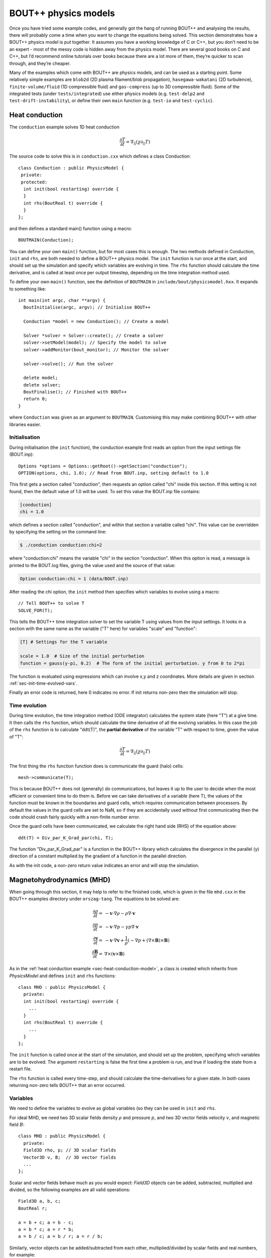 .. _sec-equations:

BOUT++ physics models
=====================

Once you have tried some example codes, and generally got the hang of
running BOUT++ and analysing the results, there will probably come a
time when you want to change the equations being solved. This section
demonstrates how a BOUT++ physics model is put together. It assumes
you have a working knowledge of C or C++, but you don’t need to be an
expert - most of the messy code is hidden away from the physics
model. There are several good books on C and C++, but I’d recommend
online tutorials over books because there are a lot more of them,
they’re quicker to scan through, and they’re cheaper.

Many of the examples which come with BOUT++ are physics models, and
can be used as a starting point. Some relatively simple examples are
``blob2d`` (2D plasma filament/blob propagation),
``hasegawa-wakatani`` (2D turbulence), ``finite-volume/fluid`` (1D
compressible fluid) and ``gas-compress`` (up to 3D compressible
fluid). Some of the integrated tests (under ``tests/integrated``) use
either physics models (e.g. ``test-delp2`` and
``test-drift-instability``), or define their own ``main`` function
(e.g. ``test-io`` and ``test-cyclic``).

.. _sec-heat-conduction-model:

Heat conduction
---------------

The ``conduction`` example solves 1D heat conduction

 .. math::

   \frac{\partial T}{\partial t} = \nabla_{||}(\chi\partial_{||} T)

The source code to solve this is in ``conduction.cxx`` which defines a class
Conduction::

    class Conduction : public PhysicsModel {
     private:
     protected:
      int init(bool restarting) override {
      }
      int rhs(BoutReal t) override {
      }
    };

and then defines a standard main() function using a macro::

    BOUTMAIN(Conduction);

You can define your own ``main()`` function, but for most cases this
is enough.  The two methods defined in Conduction, ``init`` and
``rhs``, are both needed to define a BOUT++ physics model. The
``init`` function is run once at the start, and should set up the
simulation and specify which variables are evolving in time.  The
``rhs`` function should calculate the time derivative, and is called
at least once per output timestep, depending on the time integration
method used.

To define your own ``main()`` function, see the definition of ``BOUTMAIN``
in ``include/bout/physicsmodel.hxx``. It expands to something like::

      int main(int argc, char **argv) {
        BoutInitialise(argc, argv); // Initialise BOUT++

        Conduction *model = new Conduction(); // Create a model

        Solver *solver = Solver::create(); // Create a solver
        solver->setModel(model); // Specify the model to solve
        solver->addMonitor(bout_monitor); // Monitor the solver

        solver->solve(); // Run the solver

        delete model;
        delete solver;
        BoutFinalise(); // Finished with BOUT++
        return 0;
      }

where ``Conduction`` was given as an argument to
``BOUTMAIN``. Customising this may make combining BOUT++ with other
libraries easier.

Initialisation
~~~~~~~~~~~~~~

During initialisation (the ``init`` function), the conduction example
first reads an option from the input settings file (BOUT.inp)::

    Options *options = Options::getRoot()->getSection("conduction");
    OPTION(options, chi, 1.0); // Read from BOUT.inp, setting default to 1.0

This first gets a section called "conduction", then requests an option
called "chi" inside this section. If this setting is not found, then
the default value of 1.0 will be used.  To set this value the BOUT.inp
file contains:

.. code-block:: bash

    [conduction]
    chi = 1.0

which defines a section called "conduction", and within that section a
variable called "chi".  This value can be overridden by specifying the
setting on the command line:


.. code-block:: bash

    $ ./conduction conduction:chi=2

where "conduction:chi" means the variable "chi" in the section
"conduction". When this option is read, a message is printed to the
BOUT.log files, giving the value used and the source of that value:

.. code-block:: bash

    Option conduction:chi = 1 (data/BOUT.inp)

After reading the chi option, the ``init`` method then specifies which
variables to evolve using a macro::

    // Tell BOUT++ to solve T
    SOLVE_FOR(T);

This tells the BOUT++ time integration solver to set the variable T
using values from the input settings.  It looks in a section with the
same name as the variable ("T" here) for variables "scale" and
"function":

.. code-block:: bash

    [T] # Settings for the T variable

    scale = 1.0  # Size of the initial perturbation
    function = gauss(y-pi, 0.2)  # The form of the initial perturbation. y from 0 to 2*pi

The function is evaluated using expressions which can involve x,y and
z coordinates. More details are given in section
:ref:`sec-init-time-evolved-vars`.

Finally an error code is returned, here 0 indicates no error. If init
returns non-zero then the simulation will stop.

Time evolution
~~~~~~~~~~~~~~

During time evolution, the time integration method (ODE integrator)
calculates the system state (here "T") at a give time. It then calls
the ``rhs`` function, which should calculate the time derivative of
all the evolving variables. In this case the job of the ``rhs``
function is to calculate "ddt(T)", the **partial derivative** of the
variable "T" with respect to time, given the value of "T":

 .. math::

   \frac{\partial T}{\partial t} = \nabla_{||}(\chi\partial_{||} T)

The first thing the ``rhs`` function function does is communicate the
guard (halo) cells::

    mesh->communicate(T);

This is because BOUT++ does not (generally) do communications, but
leaves it up to the user to decide when the most efficient or
convenient time to do them is. Before we can take derivatives of a
variable (here T), the values of the function must be known in the
boundaries and guard cells, which requires communication between
processors. By default the values in the guard cells are set to NaN,
so if they are accidentally used without first communicating then the
code should crash fairly quickly with a non-finite number error.

Once the guard cells have been communicated, we calculate the right
hand side (RHS) of the equation above::

    ddt(T) = Div_par_K_Grad_par(chi, T);


The function "Div_par_K_Grad_par" is a function in the BOUT++ library
which calculates the divergence in the parallel (y) direction of a
constant multiplied by the gradient of a function in the parallel
direction.

As with the init code, a non-zero return value indicates an error and
will stop the simulation.

Magnetohydrodynamics (MHD)
--------------------------

When going through this section, it may help to refer to the finished
code, which is given in the file ``mhd.cxx`` in the BOUT++ examples
directory under ``orszag-tang``. The equations to be solved are:

.. math::

   {{\frac{\partial \rho}{\partial t}}} =& -\mathbf{v}\cdot\nabla\rho - \rho\nabla\cdot\mathbf{v} \\
       {{\frac{\partial p}{\partial t}}} =& -\mathbf{v}\cdot\nabla p - \gamma p\nabla\cdot\mathbf{v} \\
       {{\frac{\partial \mathbf{v}}{\partial t}}} =& -\mathbf{v}\cdot\nabla\mathbf{v} +
       \frac{1}{\rho}(-\nabla p +
       (\nabla\times\mathbf{B})\times\mathbf{B}) \\ {{\frac{\partial \mathbf{B}}{\partial t}}} =&
       \nabla\times(\mathbf{v}\times\mathbf{B})

As in the :ref:`heat conduction example <sec-heat-conduction-model>`,
a class is created which inherits from `PhysicsModel` and defines
``init`` and ``rhs`` functions::

    class MHD : public PhysicsModel {
      private:
      int init(bool restarting) override {
        ...
      }
      int rhs(BoutReal t) override {
        ...
      }
    };


The ``init`` function is called once at the start of the simulation,
and should set up the problem, specifying which variables are to be
evolved.  The argument ``restarting`` is false the first time a
problem is run, and true if loading the state from a restart file.

The ``rhs`` function is called every time-step, and should calculate
the time-derivatives for a given state. In both cases returning
non-zero tells BOUT++ that an error occurred.

Variables
~~~~~~~~~

We need to define the variables to evolve as global variables (so they
can be used in ``init`` and ``rhs``.

For ideal MHD, we need two 3D scalar fields density :math:`\rho` and
pressure :math:`p`, and two 3D vector fields velocity :math:`v`, and
magnetic field :math:`B`::

    class MHD : public PhysicsModel {
      private:
      Field3D rho, p; // 3D scalar fields
      Vector3D v, B;  // 3D vector fields
      ...
    };

Scalar and vector fields behave much as you would expect: `Field3D`
objects can be added, subtracted, multiplied and divided, so the
following examples are all valid operations::

    Field3D a, b, c;
    BoutReal r;

    a = b + c; a = b - c;
    a = b * c; a = r * b;
    a = b / c; a = b / r; a = r / b;

Similarly, vector objects can be added/subtracted from each other,
multiplied/divided by scalar fields and real numbers, for example::

    Vector3D a, b, c;
    Field3D f;
    BoutReal r;

    a = b + c; a = b - c;
    a = b * f; a = b * r;
    a = b / f; a = b / r;

In addition the dot and cross products are represented by ``*`` and
:math:`\wedge` \ symbols::

    Vector3D a, b, c;
    Field3D f;

    f = a * b // Dot-product
    a = b ^ c // Cross-product

For both scalar and vector field operations, so long as the result of an
operation is of the correct type, the usual C/C++ shorthand notation can
be used::

    Field3D a, b;
    Vector3D v, w;

    a += b; v *= a; v -= w; v ^= w; // valid
    v *= w; // NOT valid: result of dot-product is a scalar

**Note**: The operator precedence for :math:`\wedge` is lower than
``+``, ``*`` and ``/`` so it is recommended to surround ``a ^ b`` with
braces. 
    
Evolution equations
~~~~~~~~~~~~~~~~~~~

At this point we can tell BOUT++ which variables to evolve, and where
the state and time-derivatives will be stored. This is done using the
``bout_solve(variable, name)`` function in ``physics_init``::

    int physics_init(bool restarting) {
      bout_solve(rho, "density");
      bout_solve(p,   "pressure");
      v.covariant = true; // evolve covariant components
      bout_solve(v,   "v");
      B.covariant = false; // evolve contravariant components
      bout_solve(B,   "B");

      return 0;
    }

The name given to this function will be used in the output and restart
data files. These will be automatically read and written depending on
input options (see :ref:`sec-options`). Input options based on these
names are also used to initialise the variables.

If the name of the variable in the output file is the same as the
variable name, you can use a shorthand macro. In this case, we could use
this shorthand for ``v`` and ``B``::

    SOLVE_FOR(v);
    SOLVE_FOR(B);

To make this even shorter, we can use macros ``SOLVE_FOR2``,
``SOLVE_FOR3``, ..., ``SOLVE_FOR6`` to shorten our initialisation code
to

::

    int init(bool restarting) override {
      ...
      bout_solve(rho, "density");
      bout_solve(p,   "pressure");
      v.covariant = true; // evolve covariant components
      B.covariant = false; // evolve contravariant components
      SOLVE_FOR2(v, B);
      ...
      return 0;
    }

Vector quantities can be stored in either covariant or contravariant
form. The value of the ``covariant`` property when ``bout_solve`` (or
``SOLVE_FOR``) is called is the form which is evolved in time and
saved to the output file.
    
The equations to be solved can now be written in the ``rhs``
function. The value passed to the function (``BoutReal t``) is the
simulation time - only needed if your equations contain time-dependent
sources or similar terms. To refer to the time-derivative of a variable
``var``, use ``ddt(var)``. The ideal MHD equations can be written as::

    
    int rhs(BoutReal t) override {
      ddt(rho) = -V_dot_Grad(v, rho) - rho*Div(v);
      ddt(p) = -V_dot_Grad(v, p) - g*p*Div(v);
      ddt(v) = -V_dot_Grad(v, v) + ( (Curl(B)^B) - Grad(p) ) / rho;
      ddt(B) = Curl(v^B);
    }

Where the differential operators ``vector = Grad(scalar)``,
``scalar = Div(vector)``, and ``vector = Curl(vector)`` are used. For
the density and pressure equations, the
:math:`\mathbf{v}\cdot\nabla\rho` term could be written as
``v*Grad(rho)``, but this would then use central differencing in the
Grad operator. Instead, the function ``V_dot_Grad`` uses upwinding
methods for these advection terms. In addition, the ``Grad`` function
will not operate on vector objects (since result is neither scalar nor
vector), so the :math:`\mathbf{v}\cdot\nabla\mathbf{v}` term CANNOT be
written as ``v*Grad(v)``.

.. _sec-inputopts:

Input options
~~~~~~~~~~~~~

Note that in the above equations the extra parameter ``g`` has been
used for the ratio of specific heats. To enable this to be set in the
input options file (see :ref:`sec-options`), we use the ``options``
object in the initialisation function::


    class MHD : public PhysicsModel {
      private:
      BoutReal gamma;

      int init(bool restarting) override {
        Options *globalOptions = Options::getRoot();
        Options *options = globalOptions->getSection("mhd");

        options->get("g", g, 5.0/3.0);
        ...

This specifies that an option called “g” in a section called “mhd”
should be put into the variable ``gamma``. If the option could not be
found, or was of the wrong type, the variable should be set to a
default value of :math:`5/3`. The value used will be printed to the
output file, so if ``g`` is not set in the input file the following
line will appear::

          Option mhd:g = 1.66667 (default)

This function can be used to get integers and booleans. To get
strings, there is the function (``char* options.getString(section,
name)``. To separate options specific to the physics model, these
options should be put in a separate section, for example here the
“mhd” section has been specified.

Most of the time, the name of the variable (e.g. ``g``) will be the
same as the identifier in the options file (“g”). In this case, there
is the macro

::

    OPTION(options, g, 5.0/3.0);

which is equivalent to

::

    options->get("g", g, 5.0/3.0);

See :ref:`sec-options` for more details of how to use the input
options.

Communication
~~~~~~~~~~~~~

If you plan to run BOUT++ on more than one processor, any operations
involving derivatives will require knowledge of data stored on other
processors. To handle the necessary parallel communication, there is
the ``mesh->communicate`` function. This takes care of where the data
needs to go to/from, and only needs to be told which variables to
transfer.

If you only need to communicate a small number (up to 5 currently) of
variables then just call the ``mesh->communicate`` function directly.
For the MHD code, we need to communicate the variables ``rho,p,v,B``
at the beginning of the ``physics_run`` function before any
derivatives are calculated::

    int rhs(BoutReal t) override {
      mesh->communicate(rho, p, v, B);

If you need to communicate lots of variables, or want to change at
run-time which variables are evolved (e.g. depending on input
options), then you can create a group of variables and communicate
them later. To do this, first create a `FieldGroup` object , in this
case called ``comms`` , then use the add method. This method does no
communication, but records which variables to transfer when the
communication is done later.

::

    class MHD : public PhysicsModel {
      private:
      FieldGroup comms;

      int init(bool restarting) override {
        ...
        comms.add(rho);
        comms.add(p);
        comms.add(v);
        comms.add(B);
        ...

The ``comms.add()`` routine can be given any number of variables at
once (there’s no practical limit on the total number of variables
which are added to a `FieldGroup` ), so this can be shortened to

::

    
     comms.add(rho, p, v, B);

To perform the actual communication, call the ``mesh->communicate``
function with the group. In this case we need to communicate all these
variables before performing any calculations, so call this function at
the start of the ``rhs`` routine::

    int rhs(BoutReal t) override {
      mesh->communicate(comms);
      .
      .
      .

In many situations there may be several groups of variables which can
be communicated at different times. The function ``mesh->communicate``
consists of a call to ``mesh->send`` followed by ``mesh->wait`` which
can be done separately to interleave calculations and communications.
This will speed up the code if parallel communication bandwidth is a
problem for your simulation.

In our MHD example, the calculation of ``ddt(rho)`` and ``ddt(p)``
does not require ``B``, so we could first communicate ``rho``, ``p``,
and ``v``, send ``B`` and do some calculations whilst communications
are performed::

    int rhs(BoutReal t) override {
      mesh->communicate(rho, p, v); // sends and receives rho, p and v
      comm_handle ch = mesh->send(B);// only send B

      ddt(rho) = ...
      ddt(p) = ...

      mesh->wait(ch); // now wait for B to arrive

      ddt(v) = ...
      ddt(B) = ...

      return 0;
    }

This scheme is not used in ``mhd.cxx``, partly for clarity, and partly
because currently communications are not a significant bottleneck (too
much inefficiency elsewhere!).

When a differential is calculated, points on neighbouring cells are
assumed to be in the guard cells. There is no way to calculate the
result of the differential in the guard cells, and so after every
differential operator the values in the guard cells are invalid.
Therefore, if you take the output of one differential operator and use
it as input to another differential operator, you must perform
communications (and set boundary conditions) first. See
:ref:`sec-diffops`.

Error handling
~~~~~~~~~~~~~~

Finding where bugs have occurred in a (fairly large) parallel code is
a difficult problem. This is more of a concern for developers of
BOUT++ (see the developers manual), but it is still useful for the
user to be able to hunt down bug in their own code, or help narrow
down where a bug could be occurring.

If you have a bug which is easily reproduceable i.e. it occurs almost
immediately every time you run the code, then the easiest way to hunt
down the bug is to insert lots of ``output.write`` statements (see
:ref:`sec-logging`). Things get harder when a bug only occurs after a
long time of running, and/or only occasionally. For this type of
problem, a useful tool can be the message stack. An easy way to use
this message stack is to use the ``TRACE`` macro::

	{
      	  TRACE("Some message here"); // message pushed
	
	} // Scope ends, message popped

This will push the message, then pop the message when the current
scope ends (except when an exception occurs).  The error message will
also have the file name and line number appended, to help find where
an error occurred. The run-time overhead of this should be small, but
can be removed entirely if the compile-time flag ``-DCHECK`` is not
defined or set to ``0``. This turns off checking, and ``TRACE``
becomes an empty macro.  It is possible to use standard ``printf``
like formatting with the trace macro, for example.
 
::

	{
      	  TRACE("The value of i is %d and this is an arbitrary %s", i, "string"); // message pushed
	} // Scope ends, message popped

In the ``mhd.cxx`` example each part of the ``rhs`` function is
trace'd. If an error occurs then at least the equation where it
happened will be printed::

    {
      TRACE("ddt(rho)");
      ddt(rho) = -V_dot_Grad(v, rho) - rho*Div(v);
    }


Boundary conditions
~~~~~~~~~~~~~~~~~~~

All evolving variables have boundary conditions applied automatically
before the ``rhs`` function is called (or afterwards if the boundaries
are being evolved in time). Which condition is applied depends on the
options file settings (see :ref:`sec-bndryopts`). If you want to
disable this and apply your own boundary conditions then set boundary
condition to ``none`` in the ``BOUT.inp`` options file.

In addition to evolving variables, it’s sometimes necessary to impose
boundary conditions on other quantities which are not explicitly
evolved.

The simplest way to set a boundary condition is to specify it as text,
so to apply a Dirichlet boundary condition::

      Field3D var;
      ...
      var.applyBoundary("dirichlet");

The format is exactly the same as in the options file. Each time this
is called it must parse the text, create and destroy boundary
objects. To avoid this overhead and have different boundary conditions
for each region, it’s better to set the boundary conditions you want
to use first in ``init``, then just apply them every time::

    class MHD : public PhysicsModel {
      Field3D var;

      int init(bool restarting) override {
        ...
        var.setBoundary("myVar");
        ...
      }

      int rhs(BoutReal t) override {
        ...
        var.applyBoundary();
        ...
      }
    }

This will look in the options file for a section called ``[myvar]``
(upper or lower case doesn’t matter) in the same way that evolving
variables are handled. In fact this is precisely what is done: inside
``bout_solve`` (or ``SOLVE_FOR``) the ``setBoundary`` method is
called, and then after ``rhs`` the ``applyBoundary()`` method is
called on each evolving variable. This method also gives you the
flexibility to apply different boundary conditions on different
boundary regions (e.g.  radial boundaries and target plates); the
first method just applies the same boundary condition to all
boundaries.

Another way to set the boundaries is to copy them from another variable::

    Field3D a, b;
    ...
    a.setBoundaryTo(b); // Copy b's boundaries into a
    ...

.. _sec-custom-bc:

Custom boundary conditions
~~~~~~~~~~~~~~~~~~~~~~~~~~

The boundary conditions supplied with the BOUT++ library cover the
most common situations, but cannot cover all of them. If the boundary
condition you need isn’t available, then it’s quite straightforward to
write your own. First you need to make sure that your boundary
condition isn’t going to be overwritten. To do this, set the boundary
condition to “none” in the BOUT.inp options file, and BOUT++ will
leave that boundary alone. For example::

    [P]
    bndry_all = dirichlet
    bndry_xin = none
    bndry_xout = none

would set all boundaries for the variable “P” to zero value, except for
the X inner and outer boundaries which will be left alone for you to
modify.

To set an X boundary condition, it’s necessary to test if the processor
is at the left boundary (first in X), or right boundary (last in X).
Note that it might be both if ``NXPE = 1``, or neither if ``NXPE > 2``.

::

      Field3D f;
      ...
      if(mesh->firstX()) {
        // At the left of the X domain
        // set f[0:1][*][*] i.e. first two points in X, all Y and all Z
        for(int x=0; x < 2; x++)
          for(int y=0; y < mesh->LocalNy; y++)
            for(int z=0; z < mesh->LocalNz; z++) {
              f(x,y,z) = ...
            }
      }
      if(mesh->lastX()) {
        // At the right of the X domain
        // Set last two points in X
        for(int x=mesh->LocalNx-2; x < mesh->LocalNx; x++)
          for(int y=0; y < mesh->LocalNy; y++)
            for(int z=0; z < mesh->LocalNz; z++) {
              f(x,y,z) = ...
            }
      }

note the size of the local mesh including guard cells is given by
``mesh->LocalNx``, ``mesh->LocalNy``, and ``mesh->LocalNz``. The
functions ``mesh->firstX()`` and ``mesh->lastX()`` return true only if
the current processor is on the left or right of the X domain
respectively.

Setting custom Y boundaries is slightly more complicated than X
boundaries, because target or limiter plates could cover only part of
the domain. Rather than use a ``for`` loop to iterate over the points
in the boundary, we need to use a more general iterator::

      Field3D f;
      ...
      RangeIterator it = mesh->iterateBndryLowerY();
      for(it.first(); !it.isDone(); it++) {
        // it.ind contains the x index
        for(int y=2;y>=0;y--)  // Boundary width 3 points
          for(int z=0;z<mesh->LocalNz;z++) {
            ddt(f)(it.ind,y,z) = 0.;  // Set time-derivative to zero in boundary
          }
      }

This would set the time-derivative of ``f`` to zero in a boundary of
width 3 in Y (from 0 to 2 inclusive). In the same way
``mesh->iterateBndryUpperY()`` can be used to iterate over the upper
boundary::

      RangeIterator it = mesh->iterateBndryUpperY();
      for(it.first(); !it.isDone(); it++) {
        // it.ind contains the x index
        for(int y=mesh->LocalNy-3;y<mesh->LocalNy;y--)  // Boundary width 3 points
          for(int z=0;z<mesh->LocalNz;z++) {
            ddt(f)(it.ind,y,z) = 0.;  // Set time-derivative to zero in boundary
          }
      }

Initial profiles
~~~~~~~~~~~~~~~~

Up to this point the code is evolving total density, pressure
etc. This has advantages for clarity, but has problems numerically:
For small perturbations, rounding error and tolerances in the
time-integration mean that linear dispersion relations are not
calculated correctly. The solution to this is to write all equations
in terms of an initial “background” quantity and a time-evolving
perturbation, for example :math:`\rho(t) \rightarrow \rho_0 +
\tilde{\rho}(t)`. For this reason, **the initialisation of all
variables passed to the ``bout_solve`` function is a combination of
small-amplitude gaussians and waves; the user is expected to have
performed this separation into background and perturbed quantities.**

To read in a quantity from a grid file, there is the ``mesh->get``
function::

    Field2D Ni0; // Background density

    int init(bool restarting) override {
      ...
      mesh->get(Ni0, "Ni0");
      ...
    }

As with the input options, most of the time the name of the variable
in the physics code will be the same as the name in the grid file to
avoid confusion. In this case, you can just use

::

    GRID_LOAD(Ni0);

which is equivalent to

::

    mesh->get(Ni0, "Ni0");

Output variables
~~~~~~~~~~~~~~~~

BOUT++ always writes the evolving variables to file, but often it’s
useful to add other variables to the output. For convenience you might
want to write the normalised starting profiles or other non-evolving
values to file. For example::

      Field2D Ni0;
      ...
      GRID_LOAD(Ni0);
      dump.add(Ni0, "Ni0", 0);

where the ’0’ at the end means the variable should only be written to
file once at the start of the simulation. For convenience there are
some macros e.g.

::

      SAVE_ONCE(Ni0);

is equivalent to

::

      dump.add(Ni0, "Ni0", 0);

In some situations you might also want to write some data to a different
file. To do this, create a Datafile object::

    Datafile mydata;

in ``init``, you then:

#. (optional) Initialise the file, passing it the options to use. If you
   skip this step, default (sane) options will be used. This just allows
   you to enable/disable, use parallel I/O, set whether files are opened
   and closed every time etc.

   ::

       mydata = Datafile(Options::getRoot()->getSection("mydata"));

   which would use options in a section [mydata] in BOUT.inp

#. Open the file for writing

   ::

       mydata.openw("mydata.nc")

   By default this only specifies the file name; actual opening of the
   file happens later when the data is written. If you are not using
   parallel I/O, the processor number is also inserted into the file
   name before the last “.”, so mydata.nc” becomes “mydata.0.nc”,
   “mydata.1.nc” etc. The file format used depends on the extension, so
   “.nc” will open NetCDF, and “.hdf5” or “.h5” an HDF5 file.

   (see e.g. src/fileio/datafile.cxx line 139, which calls
   src/fileio/dataformat.cxx line 23, which then calls the file format
   interface e.g. src/fileio/impls/netcdf/nc\_format.cxx line 172).

#. Add variables to the file

   ::

       // Not evolving. Every time the file is written, this will be overwritten
       mydata.add(variable, "name");
       // Evolving. Will output a sequence of values
       mydata.add(variable2, "name2", 1);

Whenever you want to write values to the file, for example in
``rhs`` or a monitor, just call

::

    mydata.write();

To collect the data afterwards, you can specify the prefix to collect.
In Python::

    >>> var = collect("name", prefix="mydata")

or in IDL::

    IDL> var = collect(var="name", prefix="mydata")

By default the prefix is “BOUT.dmp”.

Variable attributes
~~~~~~~~~~~~~~~~~~~

An experimental feature is the ability to add attributes to output
variables. Do this using::

   dump.setAttribute(variable, attribute, value);

where ``variable`` is the name of the variable; ``attribute`` is the
name of the attribute, and ``value`` can be either a string or an
integer. For example::


   dump.setAttribute("Ni0", "units", "m^-3"); 



Reduced MHD
-----------

The MHD example presented previously covered some of the functions
available in BOUT++, which can be used for a wide variety of models.
There are however several other significant functions and classes
which are commonly used, which will be illustrated using the
``reconnect-2field`` example. This is solving equations for
:math:`A_{||}` and vorticity :math:`U`

.. math::

   {{\frac{\partial U}{\partial t}}} =& -\frac{1}{B}\mathbf{b}_0\times\nabla\phi\cdot\nabla U + B^2
       \nabla_{||}(j_{||} / B) \\ {{\frac{\partial A_{||}}{\partial t}}} =&
       -\frac{1}{\hat{\beta}}\nabla_{||}\phi - \eta\frac{1}{\hat{\beta}} j_{||}

with :math:`\phi` and :math:`j_{||}` given by

.. math::

   U =& \frac{1}{B}\nabla_\perp^2\phi \\ j_{||} =& -\nabla_\perp^2 A_{||}

First create the variables which are going to be evolved, ensure
they’re communicated

::

    class TwoField : public PhysicsModel {
      private:
      Field3D U, Apar; // Evolving variables
      
      int init(bool restarting) override {

        SOLVE_FOR2(U, Apar);
      }

      int rhs(BoutReal t) override {
        mesh->communicate(U, Apar);
      }
    };

In order to calculate the time derivatives, we need the auxiliary
variables :math:`\phi` and :math:`j_{||}`. Calculating :math:`j_{||}`
from :math:`A_{||}` is a straightforward differential operation, but
getting :math:`\phi` from :math:`U` means inverting a Laplacian.

::

    Field3D U, Apar;
    Field3D phi, jpar; // Auxilliary variables

    int init(bool restarting) override {
      SOLVE_FOR2(U, Apar);
      SAVE_REPEAT2(phi, jpar); // Save variables in output file
      return 0;
    }

    int rhs(BoutReal t) override {
      phi = invert_laplace(mesh->Bxy*U, phi_flags); // Solve for phi
      mesh->communicate(U, Apar, phi);  // Communicate phi
      jpar = -Delp2(Apar);     // Calculate jpar
      mesh->communicate(jpar); // Communicate jpar
      return 0;
    }

Note that the Laplacian inversion code takes care of boundary regions,
so ``U`` doesn’t need to be communicated first. The differential
operator ``Delp2`` , like all differential operators, needs the values
in the guard cells and so ``Apar`` needs to be communicated before
calculating ``jpar`` . Since we will need to take derivatives of
``jpar`` later, this needs to be communicated as well.

::

    int rhs(BoutReal t) override {
      ...
      mesh->communicate(jpar);

      ddt(U) = -b0xGrad_dot_Grad(phi, U) + SQ(mesh->Bxy)*Grad_par(Jpar / mesh->Bxy)
      ddt(Apar) = -Grad_par(phi) / beta_hat - eta*jpar / beta_hat; }

.. _sec-logging:

Logging output
--------------

Logging should be used to report simulation progress, record
information, and warn about potential problems. BOUT++ includes a
simple logging facility which supports both C printf and C++ iostream
styles. For example::

   output.write("This is an integer: %d, and this a real: %e\n", 5, 2.0)
   
   output << "This is an integer: " << 5 << ", and this a real: " << 2.0 << endl;

Messages sent to ``output`` on processor 0 will be printed to console
and saved to ``BOUT.log.0``. Messages from all other processors will
only go to their log files, ``BOUT.log.#`` where ``#`` is the
processor number.

**Note**: If an error occurs on a processor other than processor 0,
then the error message will usually only be in the log file, not
printed to console. If BOUT++ crashes but no error message is printed,
try looking at the ends of all log files:

.. code-block:: bash

   $ tail BOUT.log.*


For finer control over which messages are printed, several outputs are
available, listed in the table below.

===================   =================================================================
Name                  Useage
===================   =================================================================
``output_debug``      For highly verbose output messages, that are normally not needed.
                      Needs to be enabled with a compile switch
``output_info``       For infos like what options are used
``output_progress``   For infos about the current progress
``output_warn``       For warnings
``output_error``      For errors
===================   =================================================================


Controlling logging level
~~~~~~~~~~~~~~~~~~~~~~~~~

By default all of the outputs except ``output_debug`` are saved to log
and printed to console (processor 0 only).

To reduce the volume of outputs the command line argument ``-q``
(quiet) reduces the output level by one, and ``-v`` (verbose)
increases it by one. Running with ``-q`` in the command line arguments
suppresses the ``output_info`` messages, so that they will not appear
in the console or log file. Running with ``-q -q`` suppresses
everything except ``output_warn`` and ``output_error``.

To enable the ``output_debug`` messages, first configure BOUT++ with
debug messages enabled by adding ``-DDEBUG_ENABLED`` to ``BOUT_FLAGS``
in ``make.config`` and then recompiling with ``make clean;
make``. When running BOUT++ add a "-v" flag to see ``output_debug``
messages.






.. _sec-3to4:

Updating Physics Models from v3 to v4
-------------------------------------

Version 4.0.0 of BOUT++ introduced several features which break
backwards compatibility. If you already have physics models, you will
most likely need to update them to work with version 4. The main
breaking changes which you are likely to come across are:

* Using round brackets ``()`` instead of square brackets ``[]`` for
  indexing fields

* Moving components of `Mesh` related to the metric tensor and "real
  space" out into a new object, `Coordinates`

* Changed some `Field3D` member functions into non-member functions

* The shifted metric method has changed in version 4, so that fields
  are stored in orthogonal X-Z coordinates rather than field aligned
  coordinates.  This has implications for boundary conditions and
  post-processing. See :ref:`sec-parallel-transforms` for more
  information.
  
A new tool is provided, ``bin/bout_3to4.py``, which can identify these
changes, and fix most of them automatically. Simply run this program
on your physic model to see how to update it to work with version 4:

.. code-block:: bash

   $ ${BOUT_TOP}/bin/bout_3to4.py my_model.cxx

The output of this command will show you how to fix each problem it
identifies. To automatically apply them, you can use the ``--replace``
option:

.. code-block:: bash

   $ ${BOUT_TOP}/bin/bout_3to4.py --replace my_model.cxx

Also in version 4 is a new syntax for looping over each point in a
field. See :ref:`sec-iterating` for more information.


.. _sec-examples:

More examples
-------------

The code and input files in the ``examples/`` subdirectory are for
research, demonstrating BOUT++, and to check for broken functionality.
Some proper unit tests have been implemented, but this is something
which needs improving. The examples which were published in
[Dudson2009]_ were ``drift-instability``, ``interchange-instability``
and ``orszag-tang``.

.. [Dudson2009] https://doi.org/10.1016/j.cpc.2009.03.008


advect1d
~~~~~~~~

The model in ``gas_compress.cxx`` solves the compressible gas dynamics
equations for the density :math:`n`, velocity :math:`\mathbf{V}`, and
pressure :math:`P`:

drift-instability
~~~~~~~~~~~~~~~~~

The physics code ``2fluid.cxx`` implements a set of reduced Braginskii
2-fluid equations, similar to those solved by the original BOUT code.
This evolves 6 variables: Density, electron and ion temperatures,
parallel ion velocity, parallel current density and vorticity.

Input grid files are the same as the original BOUT code, but the output
format is different.


interchange-instability
~~~~~~~~~~~~~~~~~~~~~~~

.. figure:: ../figs/interchange_inst_test.*
   :alt: Interchange instability test

   Interchange instability test. Solid lines are from analytic theory,
   symbols from BOUT++ simulations, and the RMS density is averaged
   over :math:`z`. Vertical dashed line marks the reference point,
   where analytic and simulation results are set equal


sod-shock
~~~~~~~~~

.. figure:: ../figs/sod_result.*
   :alt: Sod shock-tube problem for testing shock-handling methods
   :width: 48.0%

   Sod shock-tube problem for testing shock-handling methods
